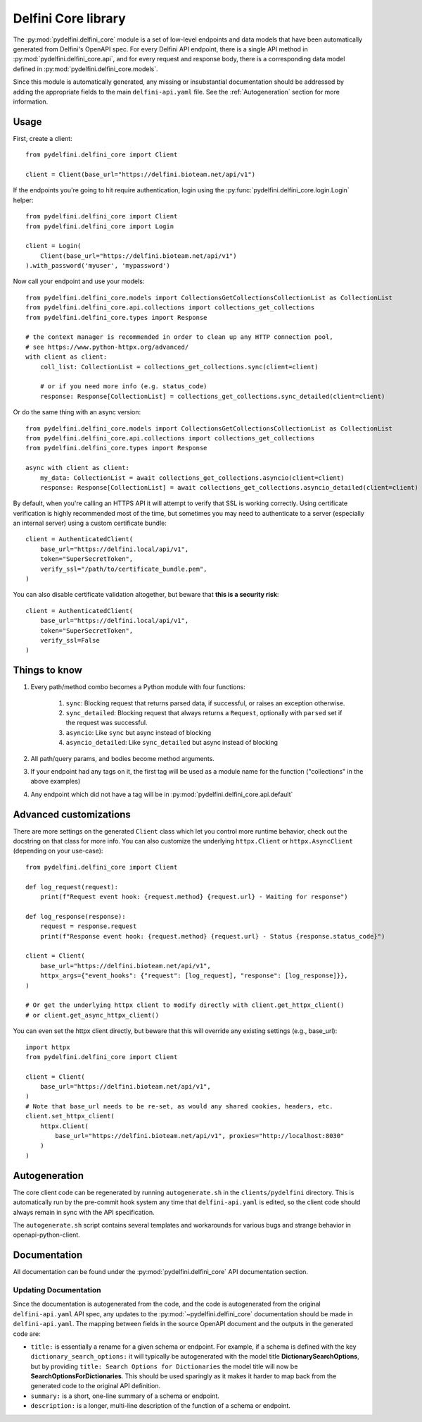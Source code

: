 Delfini Core library
===================

The :py:mod:`pydelfini.delfini_core` module is a set of low-level
endpoints and data models that have been automatically generated from
Delfini's OpenAPI spec. For every Delfini API endpoint, there is a
single API method in :py:mod:`pydelfini.delfini_core.api`, and for every
request and response body, there is a corresponding data model defined
in :py:mod:`pydelfini.delfini_core.models`.

Since this module is automatically generated, any missing or
insubstantial documentation should be addressed by adding the
appropriate fields to the main ``delfini-api.yaml`` file. See the
:ref:`Autogeneration` section for more information.

Usage
-----

First, create a client::

    from pydelfini.delfini_core import Client

    client = Client(base_url="https://delfini.bioteam.net/api/v1")

If the endpoints you're going to hit require authentication, login
using the :py:func:`pydelfini.delfini_core.login.Login` helper::

    from pydelfini.delfini_core import Client
    from pydelfini.delfini_core import Login

    client = Login(
        Client(base_url="https://delfini.bioteam.net/api/v1")
    ).with_password('myuser', 'mypassword')

Now call your endpoint and use your models::

    from pydelfini.delfini_core.models import CollectionsGetCollectionsCollectionList as CollectionList
    from pydelfini.delfini_core.api.collections import collections_get_collections
    from pydelfini.delfini_core.types import Response

    # the context manager is recommended in order to clean up any HTTP connection pool,
    # see https://www.python-httpx.org/advanced/
    with client as client:
        coll_list: CollectionList = collections_get_collections.sync(client=client)

        # or if you need more info (e.g. status_code)
        response: Response[CollectionList] = collections_get_collections.sync_detailed(client=client)

Or do the same thing with an async version::

    from pydelfini.delfini_core.models import CollectionsGetCollectionsCollectionList as CollectionList
    from pydelfini.delfini_core.api.collections import collections_get_collections
    from pydelfini.delfini_core.types import Response

    async with client as client:
        my_data: CollectionList = await collections_get_collections.asyncio(client=client)
        response: Response[CollectionList] = await collections_get_collections.asyncio_detailed(client=client)

By default, when you're calling an HTTPS API it will attempt to verify
that SSL is working correctly. Using certificate verification is
highly recommended most of the time, but sometimes you may need to
authenticate to a server (especially an internal server) using a
custom certificate bundle::

    client = AuthenticatedClient(
        base_url="https://delfini.local/api/v1",
        token="SuperSecretToken",
        verify_ssl="/path/to/certificate_bundle.pem",
    )

You can also disable certificate validation altogether, but beware
that **this is a security risk**::

    client = AuthenticatedClient(
        base_url="https://delfini.local/api/v1",
        token="SuperSecretToken",
        verify_ssl=False
    )

Things to know
--------------

1. Every path/method combo becomes a Python module with four functions:

    1. ``sync``: Blocking request that returns parsed data, if
       successful, or raises an exception otherwise.
    2. ``sync_detailed``: Blocking request that always returns a
       ``Request``, optionally with ``parsed`` set if the request was
       successful.
    3. ``asyncio``: Like ``sync`` but async instead of blocking
    4. ``asyncio_detailed``: Like ``sync_detailed`` but async instead of blocking

2. All path/query params, and bodies become method arguments.
3. If your endpoint had any tags on it, the first tag will be used as
   a module name for the function ("collections" in the above examples)
4. Any endpoint which did not have a tag will be in
   :py:mod:`pydelfini.delfini_core.api.default`

Advanced customizations
-----------------------

There are more settings on the generated ``Client`` class which let you
control more runtime behavior, check out the docstring on that class
for more info. You can also customize the underlying ``httpx.Client`` or
``httpx.AsyncClient`` (depending on your use-case)::

    from pydelfini.delfini_core import Client

    def log_request(request):
        print(f"Request event hook: {request.method} {request.url} - Waiting for response")

    def log_response(response):
        request = response.request
        print(f"Response event hook: {request.method} {request.url} - Status {response.status_code}")

    client = Client(
        base_url="https://delfini.bioteam.net/api/v1",
        httpx_args={"event_hooks": {"request": [log_request], "response": [log_response]}},
    )

    # Or get the underlying httpx client to modify directly with client.get_httpx_client()
    # or client.get_async_httpx_client()

You can even set the httpx client directly, but beware that this will
override any existing settings (e.g., base_url)::

    import httpx
    from pydelfini.delfini_core import Client

    client = Client(
        base_url="https://delfini.bioteam.net/api/v1",
    )
    # Note that base_url needs to be re-set, as would any shared cookies, headers, etc.
    client.set_httpx_client(
        httpx.Client(
            base_url="https://delfini.bioteam.net/api/v1", proxies="http://localhost:8030"
        )
    )

.. _Autogeneration:

Autogeneration
--------------

The core client code can be regenerated by running ``autogenerate.sh``
in the ``clients/pydelfini`` directory. This is automatically run by
the pre-commit hook system any time that ``delfini-api.yaml`` is
edited, so the client code should always remain in sync with the API
specification.

The ``autogenerate.sh`` script contains several templates and
workarounds for various bugs and strange behavior in
openapi-python-client.

Documentation
-------------

All documentation can be found under the
:py:mod:`pydelfini.delfini_core` API documentation section.

.. autosummary::
   :toctree: generated
   :template: custom-module-template.rst
   :recursive:

   pydelfini.delfini_core.api
   pydelfini.delfini_core.client
   pydelfini.delfini_core.errors
   pydelfini.delfini_core.login
   pydelfini.delfini_core.models
   pydelfini.delfini_core.paginator
   pydelfini.delfini_core.types


Updating Documentation
^^^^^^^^^^^^^^^^^^^^^^

Since the documentation is autogenerated from the code, and the code
is autogenerated from the original ``delfini-api.yaml`` API spec, any
updates to the :py:mod:`~pydelfini.delfini_core` documentation should be
made in ``delfini-api.yaml``. The mapping between fields in the source
OpenAPI document and the outputs in the generated code are:

* ``title:`` is essentially a rename for a given schema or endpoint.
  For example, if a schema is defined with the key
  ``dictionary_search_options:`` it will typically be autogenerated
  with the model title **DictionarySearchOptions**, but by providing
  ``title: Search Options for Dictionaries`` the model title will now
  be **SearchOptionsForDictionaries**. This should be used sparingly
  as it makes it harder to map back from the generated code to the
  original API definition.

* ``summary:`` is a short, one-line summary of a schema or endpoint.

* ``description:`` is a longer, multi-line description of the function
  of a schema or endpoint.
